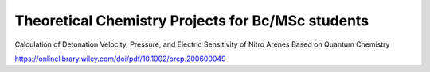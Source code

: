 Theoretical Chemistry Projects for Bc/MSc students
==================================================

Calculation of Detonation Velocity, Pressure, and Electric
Sensitivity of Nitro Arenes Based on Quantum Chemistry

https://onlinelibrary.wiley.com/doi/pdf/10.1002/prep.200600049
